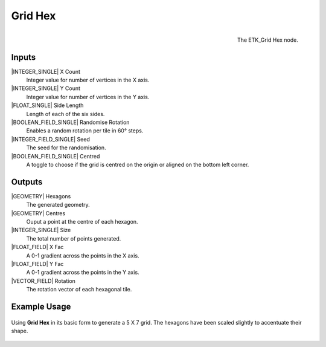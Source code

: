 .. index:: Generators; Grid Hex
.. _etk.generators.grid_hex:

*********
 Grid Hex
*********

.. figure:: /images/nodes-grid_hex.png
   :align: right

   The ETK_Grid Hex node.


Inputs
=======

|INTEGER_SINGLE| X Count
    Integer value for number of vertices in the X axis.

|INTEGER_SINGLE| Y Count
    Integer value for number of vertices in the Y axis.

|FLOAT_SINGLE| Side Length
    Length of each of the six sides.

|BOOLEAN_FIELD_SINGLE| Randomise Rotation
     Enables a random rotation per tile in 60° steps.

|INTEGER_FIELD_SINGLE| Seed
    The seed for the randomisation.

|BOOLEAN_FIELD_SINGLE| Centred
    A toggle to choose if the grid is centred on the origin or aligned
    on the bottom left corner.

Outputs
========
|GEOMETRY| Hexagons
   The generated geometry.

|GEOMETRY| Centres
   Ouput a point at the centre of each hexagon.

|INTEGER_SINGLE| Size
   The total number of points generated.

|FLOAT_FIELD| X Fac
   A 0-1 gradient across the points in the X axis.

|FLOAT_FIELD| Y Fac
   A 0-1 gradient across the points in the Y axis.

|VECTOR_FIELD| Rotation
   The rotation vector of each hexagonal tile.


Example Usage
==============

.. figure:: /images/nodes-grid_hex_basic.png
   :align: center
   :width: 800

   Using **Grid Hex** in its basic form to generate a 5 X 7 grid. The
   hexagons have been scaled slightly to accentuate their shape.
